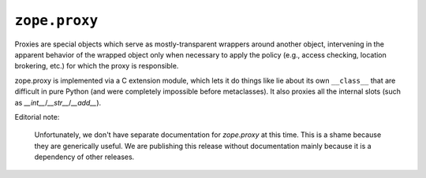 ``zope.proxy``
==============

.. image:: https://travis-ci.org/zopefoundation/zope.proxy.png?branch=master
        :target: https://travis-ci.org/zopefoundation/zope.proxy

Proxies are special objects which serve as mostly-transparent
wrappers around another object, intervening in the apparent behavior of
the wrapped object only when necessary to apply the policy (e.g., access
checking, location brokering, etc.) for which the proxy is responsible.

zope.proxy is implemented via a C extension module, which lets it do things
like lie about its own ``__class__`` that are difficult in pure Python (and
were completely impossible before metaclasses).  It also proxies all the
internal slots (such as `__int__`/`__str__`/`__add__`).

Editorial note:

   Unfortunately, we don't have separate documentation for `zope.proxy`
   at this time.  This is a shame because they are generically useful.
   We are publishing this release without documentation mainly because
   it is a dependency of other releases.
